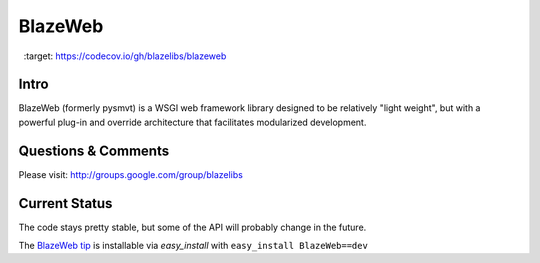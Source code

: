 BlazeWeb
########

.. image:: https://codecov.io/gh/blazelibs/blazeweb/branch/master/graph/badge.svg
  :target: https://codecov.io/gh/blazelibs/blazeweb

.. image:: https://circleci.com/gh/blazelibs/blazeweb.svg?style=svg
    :target: https://circleci.com/gh/blazelibs/blazeweb

Intro
-----

BlazeWeb (formerly pysmvt) is a WSGI web framework library designed to be
relatively "light weight", but with a powerful plug-in and override architecture
that facilitates modularized development.

Questions & Comments
---------------------

Please visit: http://groups.google.com/group/blazelibs

Current Status
---------------

The code stays pretty stable, but some of the API will probably
change in the future.

The `BlazeWeb tip <http://github.com/blazelibs/blazeweb/archive/master.zip#egg=BlazeWeb-dev>`_
is installable via `easy_install` with ``easy_install BlazeWeb==dev``
